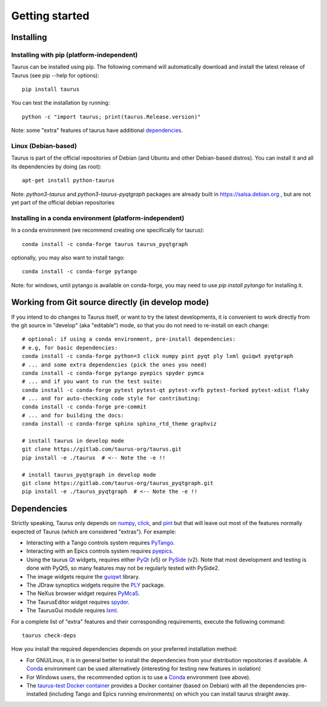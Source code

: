
.. _getting_started:

===============
Getting started
===============

.. _installing:

Installing
----------

Installing with pip (platform-independent)
~~~~~~~~~~~~~~~~~~~~~~~~~~~~~~~~~~~~~~~~~~

Taurus can be installed using pip. The following command will automatically
download and install the latest release of Taurus (see pip --help for options)::

       pip install taurus

You can test the installation by running::

       python -c "import taurus; print(taurus.Release.version)"


Note: some "extra" features of taurus have additional dependencies_.


Linux (Debian-based)
~~~~~~~~~~~~~~~~~~~~

Taurus is part of the official repositories of Debian (and Ubuntu
and other Debian-based distros). You can install it and all its dependencies by
doing (as root)::

       apt-get install python-taurus

Note: `python3-taurus` and `python3-taurus-pyqtgraph` packages are already
built in https://salsa.debian.org , but are not yet part of the official debian
repositories


Installing in a conda environment (platform-independent)
~~~~~~~~~~~~~~~~~~~~~~~~~~~~~~~~~~~~~~~~~~~~~~~~~~~~~~~~

In a conda environment (we recommend creating one specifically for taurus)::

    conda install -c conda-forge taurus taurus_pyqtgraph

optionally, you may also want to install tango::

    conda install -c conda-forge pytango

Note: for windows, until pytango is available on conda-forge, you may need to use 
`pip install pytango` for installing it.

Working from Git source directly (in develop mode)
--------------------------------------------------

If you intend to do changes to Taurus itself, or want to try the latest
developments, it is convenient to work directly from the git source in
"develop" (aka "editable") mode, so that you do not need to re-install
on each change::

    # optional: if using a conda environment, pre-install dependencies:
    # e.g, for basic dependencies:
    conda install -c conda-forge python=3 click numpy pint pyqt ply lxml guiqwt pyqtgraph
    # ... and some extra dependencies (pick the ones you need)
    conda install -c conda-forge pytango pyepics spyder pymca
    # ... and if you want to run the test suite:
    conda install -c conda-forge pytest pytest-qt pytest-xvfb pytest-forked pytest-xdist flaky
    # ... and for auto-checking code style for contributing:
    conda install -c conda-forge pre-commit
    # ... and for building the docs:
    conda install -c conda-forge sphinx sphinx_rtd_theme graphviz

    # install taurus in develop mode
    git clone https://gitlab.com/taurus-org/taurus.git
    pip install -e ./taurus  # <-- Note the -e !!

    # install taurus_pyqtgraph in develop mode
    git clone https://gitlab.com/taurus-org/taurus_pyqtgraph.git
    pip install -e ./taurus_pyqtgraph  # <-- Note the -e !!


.. _dependencies:

Dependencies
------------

Strictly speaking, Taurus only depends on numpy_, click_, and pint_
but that will leave out most of the features normally
expected of Taurus (which are considered "extras"). For example:

- Interacting with a Tango controls system requires PyTango_.

- Interacting with an Epics controls system requires pyepics_.

- Using the taurus Qt_ widgets, requires either PyQt_ (v5)
  or PySide_ (v2). Note that most development and testing
  is done with PyQt5, so many features may not be
  regularly tested with PySide2.

- The image widgets require the guiqwt_ library.

- The JDraw synoptics widgets require the PLY_ package.

- The NeXus browser widget requires PyMca5_.

- The TaurusEditor widget requires spyder_.

- The TaurusGui module requires lxml_.


For a complete list of "extra" features and their corresponding
requirements, execute the following command::

    taurus check-deps


How you install the required dependencies depends on your preferred
installation method:

- For GNU/Linux, it is in general better to install the dependencies from
  your distribution repositories if available. A Conda_ environment can be
  used alternatively (interesting for testing new features in isolation)

- For Windows users, the recommended option is to use a Conda_ environment
  (see above).

- The `taurus-test Docker container`_ provides a Docker container (based
  on Debian) with all the dependencies pre-installed (including Tango and
  Epics running environments) on which you can install taurus straight
  away.


.. _numpy: http://numpy.org/
.. _pint: http://pint.readthedocs.org/
.. _PLY: http://www.dabeaz.com/ply/
.. _Tango: http://www.tango-controls.org/
.. _PyTango: http://pytango.readthedocs.io
.. _Qt: http://qt.nokia.com/products/
.. _PyQt: http://www.riverbankcomputing.co.uk/software/pyqt/
.. _PySide: https://wiki.qt.io/Qt_for_Python
.. _PyQwt: http://pyqwt.sourceforge.net/
.. _taurus_pyqtgraph: https://gitlab.com/taurus-org/taurus_pyqtgraph
.. _guiqwt: https://pypi.org/project/guiqwt/
.. _IPython: http://ipython.org
.. _PyMca5: http://pymca.sourceforge.net/
.. _pyepics: https://pypi.org/project/pyepics/
.. _spyder: http://pythonhosted.org/spyder
.. _lxml: http://lxml.de
.. _Conda: http://conda.io/docs/
.. _click: https://pypi.org/project/click/
.. _taurus-test Docker container: http://hub.docker.com/r/cpascual/taurus-test/
